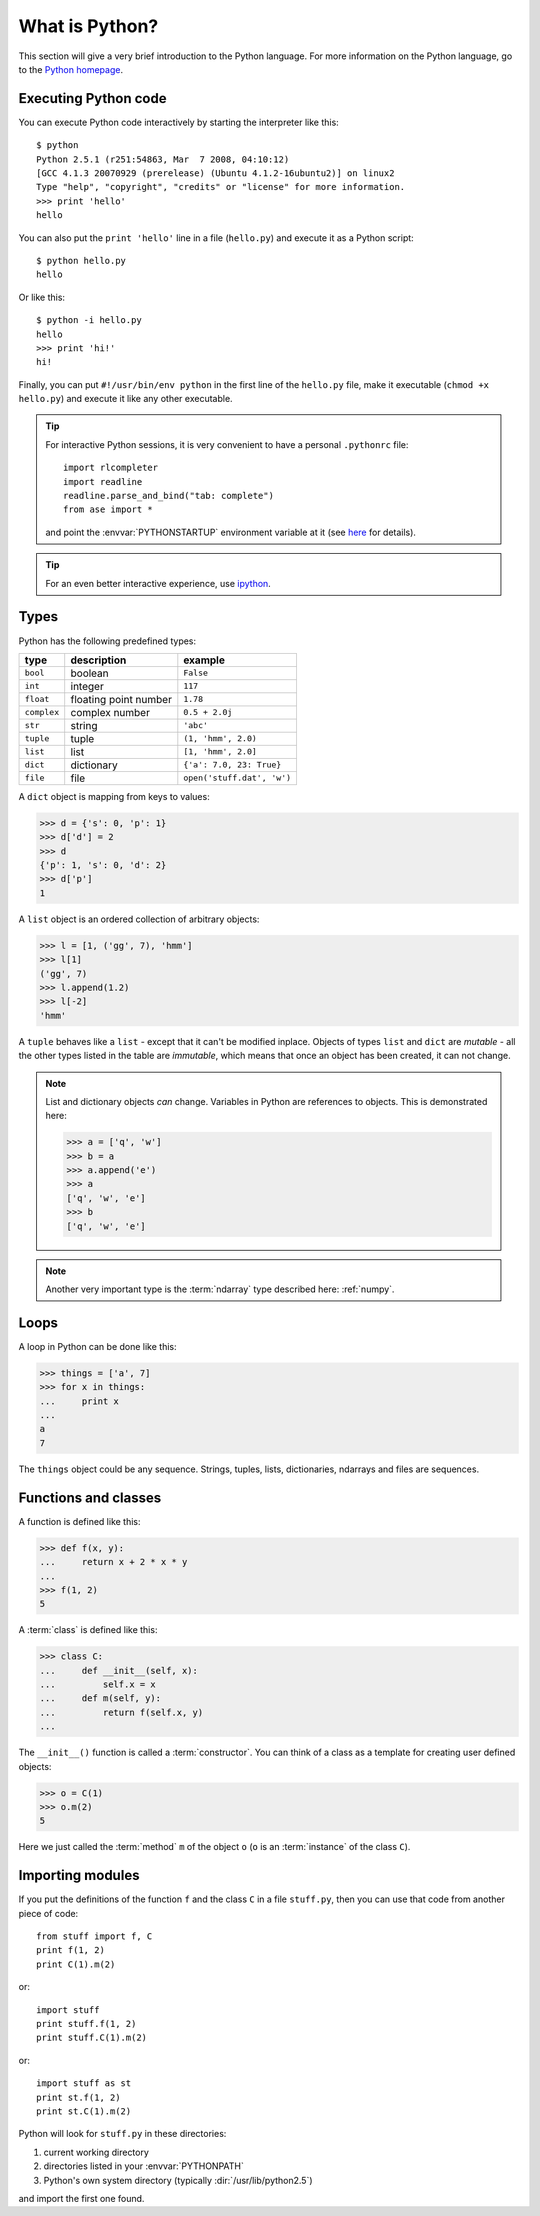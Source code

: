 .. _python:

---------------
What is Python?
---------------

This section will give a very brief introduction to the Python
language.  For more information on the Python language, go to the
`Python homepage`_.

.. _Python homepage: http://www.python.org



Executing Python code
---------------------

You can execute Python code interactively by starting the interpreter
like this::

  $ python
  Python 2.5.1 (r251:54863, Mar  7 2008, 04:10:12) 
  [GCC 4.1.3 20070929 (prerelease) (Ubuntu 4.1.2-16ubuntu2)] on linux2
  Type "help", "copyright", "credits" or "license" for more information.
  >>> print 'hello'
  hello

You can also put the ``print 'hello'`` line in a file (``hello.py``)
and execute it as a Python script::

  $ python hello.py
  hello

Or like this::

  $ python -i hello.py
  hello
  >>> print 'hi!'
  hi!

Finally, you can put ``#!/usr/bin/env python`` in the first line of
the ``hello.py`` file, make it executable (``chmod +x hello.py``) and
execute it like any other executable.

.. tip::

   For interactive Python sessions, it is very convenient to have a
   personal ``.pythonrc`` file::

     import rlcompleter
     import readline
     readline.parse_and_bind("tab: complete")
     from ase import *

   and point the :envvar:`PYTHONSTARTUP` environment variable at it (see
   here_ for details).


   .. _here: http://www.python.org/doc/current/lib/module-rlcompleter.html


.. tip::

   For an even better interactive experience, use ipython_.

   .. _ipython: http://ipython.scipy.org



Types
-----

Python has the following predefined types:

===========  =====================  ==========================
type         description            example
===========  =====================  ==========================
``bool``     boolean                ``False``
``int``       integer                ``117``
``float``    floating point number  ``1.78``
``complex``  complex number         ``0.5 + 2.0j``
``str``      string                 ``'abc'``
``tuple``    tuple                  ``(1, 'hmm', 2.0)``
``list``     list                   ``[1, 'hmm', 2.0]``
``dict``     dictionary             ``{'a': 7.0, 23: True}``
``file``     file                   ``open('stuff.dat', 'w')``
===========  =====================  ==========================

A ``dict`` object is mapping from keys to values:

>>> d = {'s': 0, 'p': 1}
>>> d['d'] = 2
>>> d
{'p': 1, 's': 0, 'd': 2}
>>> d['p']
1

A ``list`` object is an ordered collection of arbitrary objects:

>>> l = [1, ('gg', 7), 'hmm']
>>> l[1]
('gg', 7)
>>> l.append(1.2)
>>> l[-2]
'hmm'

A ``tuple`` behaves like a ``list`` - except that it can't be modified
inplace.  Objects of types ``list`` and ``dict`` are *mutable* - all
the other types listed in the table are *immutable*, which means that
once an object has been created, it can not change.

.. note::

   List and dictionary objects *can* change.  Variables in
   Python are references to objects.  This is demonstrated here:

   >>> a = ['q', 'w']
   >>> b = a
   >>> a.append('e')
   >>> a
   ['q', 'w', 'e']
   >>> b
   ['q', 'w', 'e']


.. note::

   Another very important type is the :term:`ndarray` type described
   here: :ref:`numpy`.



Loops
-----

A loop in Python can be done like this:

>>> things = ['a', 7]
>>> for x in things:
...     print x
...
a
7

The ``things`` object could be any sequence.  Strings, tuples, lists,
dictionaries, ndarrays and files are sequences.






Functions and classes
---------------------

A function is defined like this:

>>> def f(x, y):
...     return x + 2 * x * y
...
>>> f(1, 2)
5

A :term:`class` is defined like this:

>>> class C:
...     def __init__(self, x):
...         self.x = x
...     def m(self, y):
...         return f(self.x, y)
...

The ``__init__()`` function is called a :term:`constructor`.  You can think
of a class as a template for creating user defined objects:

>>> o = C(1)
>>> o.m(2)
5

Here we just called the :term:`method` ``m`` of the object ``o`` (``o`` is an
:term:`instance` of the class ``C``).






Importing modules
-----------------

If you put the definitions of the function ``f`` and the class ``C``
in a file ``stuff.py``, then you can use that code from another piece
of code::

  from stuff import f, C
  print f(1, 2)
  print C(1).m(2)

or::

  import stuff
  print stuff.f(1, 2)
  print stuff.C(1).m(2)

or::

  import stuff as st
  print st.f(1, 2)
  print st.C(1).m(2)


Python will look for ``stuff.py`` in these directories:

1) current working directory
2) directories listed in your :envvar:`PYTHONPATH`
3) Python's own system directory (typically :dir:`/usr/lib/python2.5`)

and import the first one found.
